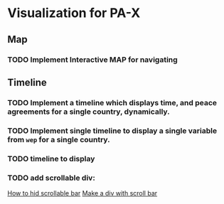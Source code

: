 * Visualization for PA-X

** Map
*** TODO Implement Interactive MAP for navigating 

** Timeline
*** TODO Implement a timeline which displays time, and peace agreements for a single country, dynamically.
*** TODO Implement single timeline to display a single variable from =wep= for a single country.
*** TODO timeline to display 

*** TODO add scrollable div:
[[https://stackoverflow.com/questions/17750430/remove-scroll-bar-from-div][How to hid scrollable bar]]
[[https://stackoverflow.com/questions/443700/div-with-horizontal-scrolling-only][Make a div with scroll bar]]
